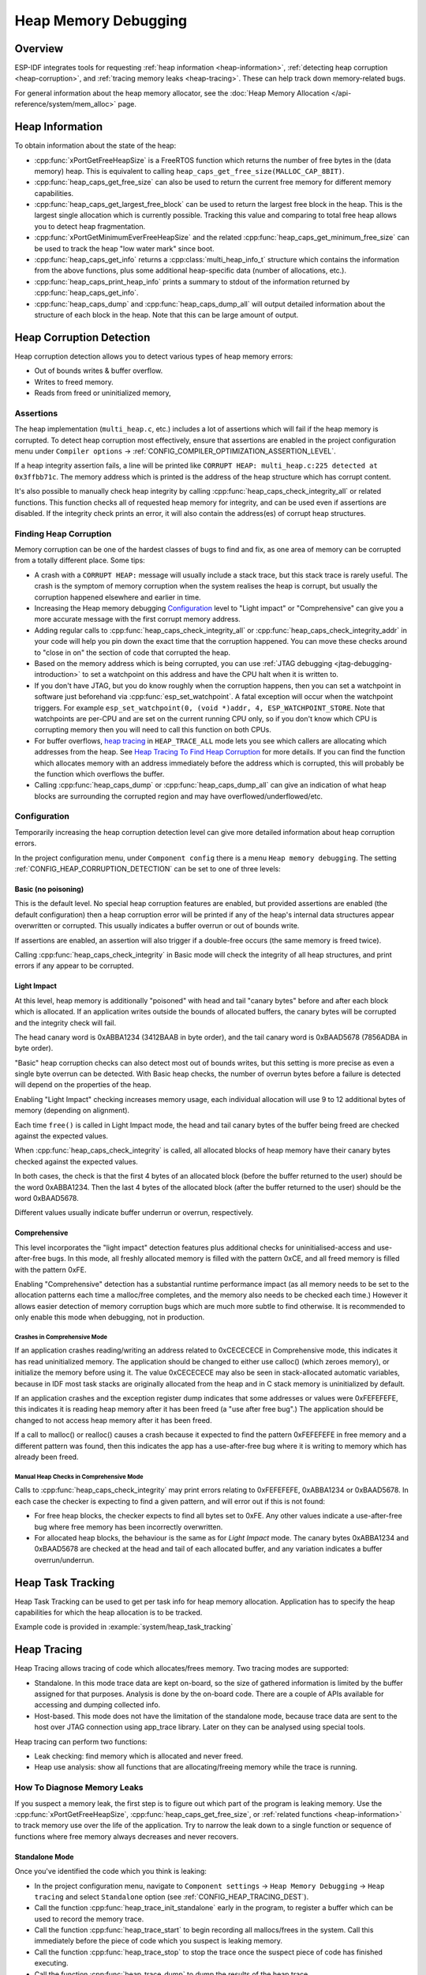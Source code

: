 Heap Memory Debugging
=====================

Overview
--------

ESP-IDF integrates tools for requesting :ref:`heap information <heap-information>`, :ref:`detecting heap corruption <heap-corruption>`, and :ref:`tracing memory leaks <heap-tracing>`. These can help track down memory-related bugs.

For general information about the heap memory allocator, see the :doc:`Heap Memory Allocation </api-reference/system/mem_alloc>` page.

.. _heap-information:

Heap Information
----------------

To obtain information about the state of the heap:

- :cpp:func:`xPortGetFreeHeapSize` is a FreeRTOS function which returns the number of free bytes in the (data memory) heap. This is equivalent to calling ``heap_caps_get_free_size(MALLOC_CAP_8BIT)``.
- :cpp:func:`heap_caps_get_free_size` can also be used to return the current free memory for different memory capabilities.
- :cpp:func:`heap_caps_get_largest_free_block` can be used to return the largest free block in the heap. This is the largest single allocation which is currently possible. Tracking this value and comparing to total free heap allows you to detect heap fragmentation.
- :cpp:func:`xPortGetMinimumEverFreeHeapSize` and the related :cpp:func:`heap_caps_get_minimum_free_size` can be used to track the heap "low water mark" since boot.
- :cpp:func:`heap_caps_get_info` returns a :cpp:class:`multi_heap_info_t` structure which contains the information from the above functions, plus some additional heap-specific data (number of allocations, etc.).
- :cpp:func:`heap_caps_print_heap_info` prints a summary to stdout of the information returned by :cpp:func:`heap_caps_get_info`.
- :cpp:func:`heap_caps_dump` and :cpp:func:`heap_caps_dump_all` will output detailed information about the structure of each block in the heap. Note that this can be large amount of output.


.. _heap-corruption:

Heap Corruption Detection
-------------------------

Heap corruption detection allows you to detect various types of heap memory errors:

- Out of bounds writes & buffer overflow.
- Writes to freed memory.
- Reads from freed or uninitialized memory,

Assertions
^^^^^^^^^^

The heap implementation (``multi_heap.c``, etc.) includes a lot of assertions which will fail if the heap memory is corrupted. To detect heap corruption most effectively, ensure that assertions are enabled in the project configuration menu under ``Compiler options`` -> :ref:`CONFIG_COMPILER_OPTIMIZATION_ASSERTION_LEVEL`.

If a heap integrity assertion fails, a line will be printed like ``CORRUPT HEAP: multi_heap.c:225 detected at 0x3ffbb71c``. The memory address which is printed is the address of the heap structure which has corrupt content.

It's also possible to manually check heap integrity by calling :cpp:func:`heap_caps_check_integrity_all` or related functions. This function checks all of requested heap memory for integrity, and can be used even if assertions are disabled. If the integrity check prints an error, it will also contain the address(es) of corrupt heap structures.

Finding Heap Corruption
^^^^^^^^^^^^^^^^^^^^^^^

Memory corruption can be one of the hardest classes of bugs to find and fix, as one area of memory can be corrupted from a totally different place. Some tips:

- A crash with a ``CORRUPT HEAP:`` message will usually include a stack trace, but this stack trace is rarely useful. The crash is the symptom of memory corruption when the system realises the heap is corrupt, but usually the corruption happened elsewhere and earlier in time.
- Increasing the Heap memory debugging `Configuration`_ level to "Light impact" or "Comprehensive" can give you a more accurate message with the first corrupt memory address.
- Adding regular calls to :cpp:func:`heap_caps_check_integrity_all` or :cpp:func:`heap_caps_check_integrity_addr` in your code will help you pin down the exact time that the corruption happened. You can move these checks around to "close in on" the section of code that corrupted the heap.
- Based on the memory address which is being corrupted, you can use :ref:`JTAG debugging <jtag-debugging-introduction>` to set a watchpoint on this address and have the CPU halt when it is written to.
- If you don't have JTAG, but you do know roughly when the corruption happens, then you can set a watchpoint in software just beforehand via :cpp:func:`esp_set_watchpoint`. A fatal exception will occur when the watchpoint triggers. For example ``esp_set_watchpoint(0, (void *)addr, 4, ESP_WATCHPOINT_STORE``. Note that watchpoints are per-CPU and are set on the current running CPU only, so if you don't know which CPU is corrupting memory then you will need to call this function on both CPUs.
- For buffer overflows, `heap tracing`_ in ``HEAP_TRACE_ALL`` mode lets you see which callers are allocating which addresses from the heap. See `Heap Tracing To Find Heap Corruption`_ for more details. If you can find the function which allocates memory with an address immediately before the address which is corrupted, this will probably be the function which overflows the buffer.
- Calling :cpp:func:`heap_caps_dump` or :cpp:func:`heap_caps_dump_all` can give an indication of what heap blocks are surrounding the corrupted region and may have overflowed/underflowed/etc.

Configuration
^^^^^^^^^^^^^

Temporarily increasing the heap corruption detection level can give more detailed information about heap corruption errors.

In the project configuration menu, under ``Component config`` there is a menu ``Heap memory debugging``. The setting :ref:`CONFIG_HEAP_CORRUPTION_DETECTION` can be set to one of three levels:

Basic (no poisoning)
++++++++++++++++++++

This is the default level. No special heap corruption features are enabled, but provided assertions are enabled (the default configuration) then a heap corruption error will be printed if any of the heap's internal data structures appear overwritten or corrupted. This usually indicates a buffer overrun or out of bounds write.

If assertions are enabled, an assertion will also trigger if a double-free occurs (the same memory is freed twice).

Calling :cpp:func:`heap_caps_check_integrity` in Basic mode will check the integrity of all heap structures, and print errors if any appear to be corrupted.

Light Impact
++++++++++++

At this level, heap memory is additionally "poisoned" with head and tail "canary bytes" before and after each block which is allocated. If an application writes outside the bounds of allocated buffers, the canary bytes will be corrupted and the integrity check will fail.

The head canary word is 0xABBA1234 (3412BAAB in byte order), and the tail canary word is 0xBAAD5678 (7856ADBA in byte order).

"Basic" heap corruption checks can also detect most out of bounds writes, but this setting is more precise as even a single byte overrun can be detected. With Basic heap checks, the number of overrun bytes before a failure is detected will depend on the properties of the heap.

Enabling "Light Impact" checking increases memory usage, each individual allocation will use 9 to 12 additional bytes of memory (depending on alignment).

Each time ``free()`` is called in Light Impact mode, the head and tail canary bytes of the buffer being freed are checked against the expected values.

When :cpp:func:`heap_caps_check_integrity` is called, all allocated blocks of heap memory have their canary bytes checked against the expected values.

In both cases, the check is that the first 4 bytes of an allocated block (before the buffer returned to the user) should be the word 0xABBA1234. Then the last 4 bytes of the allocated block (after the buffer returned to the user) should be the word 0xBAAD5678.

Different values usually indicate buffer underrun or overrun, respectively.


Comprehensive
+++++++++++++

This level incorporates the "light impact" detection features plus additional checks for uninitialised-access and use-after-free bugs. In this mode, all freshly allocated memory is filled with the pattern 0xCE, and all freed memory is filled with the pattern 0xFE.

Enabling "Comprehensive" detection has a substantial runtime performance impact (as all memory needs to be set to the allocation patterns each time a malloc/free completes, and the memory also needs to be checked each time.) However it allows easier detection of memory corruption bugs which are much more subtle to find otherwise. It is recommended to only enable this mode when debugging, not in production.

Crashes in Comprehensive Mode
~~~~~~~~~~~~~~~~~~~~~~~~~~~~~

If an application crashes reading/writing an address related to 0xCECECECE in Comprehensive mode, this indicates it has read uninitialized memory. The application should be changed to either use calloc() (which zeroes memory), or initialize the memory before using it. The value 0xCECECECE may also be seen in stack-allocated automatic variables, because in IDF most task stacks are originally allocated from the heap and in C stack memory is uninitialized by default.

If an application crashes and the exception register dump indicates that some addresses or values were 0xFEFEFEFE, this indicates it is reading heap memory after it has been freed (a "use after free bug".) The application should be changed to not access heap memory after it has been freed.

If a call to malloc() or realloc() causes a crash because it expected to find the pattern 0xFEFEFEFE in free memory and a different pattern was found, then this indicates the app has a use-after-free bug where it is writing to memory which has already been freed.

Manual Heap Checks in Comprehensive Mode
~~~~~~~~~~~~~~~~~~~~~~~~~~~~~~~~~~~~~~~~

Calls to :cpp:func:`heap_caps_check_integrity` may print errors relating to 0xFEFEFEFE, 0xABBA1234 or 0xBAAD5678. In each case the checker is expecting to find a given pattern, and will error out if this is not found:

- For free heap blocks, the checker expects to find all bytes set to 0xFE. Any other values indicate a use-after-free bug where free memory has been incorrectly overwritten.
- For allocated heap blocks, the behaviour is the same as for `Light Impact` mode. The canary bytes 0xABBA1234 and 0xBAAD5678 are checked at the head and tail of each allocated buffer, and any variation indicates a buffer overrun/underrun.

.. _heap-task-tracking:

Heap Task Tracking
------------------

Heap Task Tracking can be used to get per task info for heap memory allocation.
Application has to specify the heap capabilities for which the heap allocation is to be tracked.

Example code is provided in :example:`system/heap_task_tracking`

.. _heap-tracing:

Heap Tracing
------------

Heap Tracing allows tracing of code which allocates/frees memory. Two tracing modes are supported:

- Standalone. In this mode trace data are kept on-board, so the size of gathered information is limited by the buffer assigned for that purposes. Analysis is done by the on-board code. There are a couple of APIs available for accessing and dumping collected info.
- Host-based. This mode does not have the limitation of the standalone mode, because trace data are sent to the host over JTAG connection using app_trace library. Later on they can be analysed using special tools.

Heap tracing can perform two functions:

- Leak checking: find memory which is allocated and never freed.
- Heap use analysis: show all functions that are allocating/freeing memory while the trace is running.

How To Diagnose Memory Leaks
^^^^^^^^^^^^^^^^^^^^^^^^^^^^

If you suspect a memory leak, the first step is to figure out which part of the program is leaking memory. Use the :cpp:func:`xPortGetFreeHeapSize`, :cpp:func:`heap_caps_get_free_size`, or :ref:`related functions <heap-information>` to track memory use over the life of the application. Try to narrow the leak down to a single function or sequence of functions where free memory always decreases and never recovers.


Standalone Mode
+++++++++++++++

Once you've identified the code which you think is leaking:

- In the project configuration menu, navigate to ``Component settings`` -> ``Heap Memory Debugging`` -> ``Heap tracing`` and select ``Standalone`` option (see :ref:`CONFIG_HEAP_TRACING_DEST`).
- Call the function :cpp:func:`heap_trace_init_standalone` early in the program, to register a buffer which can be used to record the memory trace.
- Call the function :cpp:func:`heap_trace_start` to begin recording all mallocs/frees in the system. Call this immediately before the piece of code which you suspect is leaking memory.
- Call the function :cpp:func:`heap_trace_stop` to stop the trace once the suspect piece of code has finished executing.
- Call the function :cpp:func:`heap_trace_dump` to dump the results of the heap trace.

An example::

  #include "esp_heap_trace.h"

  #define NUM_RECORDS 100
  static heap_trace_record_t trace_record[NUM_RECORDS]; // This buffer must be in internal RAM

  ...

  void app_main()
  {
      ...
      ESP_ERROR_CHECK( heap_trace_init_standalone(trace_record, NUM_RECORDS) );
      ...
  }

  void some_function()
  {
      ESP_ERROR_CHECK( heap_trace_start(HEAP_TRACE_LEAKS) );

      do_something_you_suspect_is_leaking();

      ESP_ERROR_CHECK( heap_trace_stop() );
      heap_trace_dump();
      ...
  }

The output from the heap trace will look something like this::

  2 allocations trace (100 entry buffer)
  32 bytes (@ 0x3ffaf214) allocated CPU 0 ccount 0x2e9b7384 caller 0x400d276d:0x400d27c1
  0x400d276d: leak_some_memory at /path/to/idf/examples/get-started/blink/main/./blink.c:27

  0x400d27c1: blink_task at /path/to/idf/examples/get-started/blink/main/./blink.c:52

  8 bytes (@ 0x3ffaf804) allocated CPU 0 ccount 0x2e9b79c0 caller 0x400d2776:0x400d27c1
  0x400d2776: leak_some_memory at /path/to/idf/examples/get-started/blink/main/./blink.c:29

  0x400d27c1: blink_task at /path/to/idf/examples/get-started/blink/main/./blink.c:52

  40 bytes 'leaked' in trace (2 allocations)
  total allocations 2 total frees 0

(Above example output is using :doc:`IDF Monitor </api-guides/tools/idf-monitor>` to automatically decode PC addresses to their source files & line number.)

The first line indicates how many allocation entries are in the buffer, compared to its total size.

In ``HEAP_TRACE_LEAKS`` mode, for each traced memory allocation which has not already been freed a line is printed with:

- ``XX bytes`` is number of bytes allocated
- ``@ 0x...`` is the heap address returned from malloc/calloc.
- ``CPU x`` is the CPU (0 or 1) running when the allocation was made.
- ``ccount 0x...`` is the CCOUNT (CPU cycle count) register value when the allocation was mode. Is different for CPU 0 vs CPU 1.
- ``caller 0x...`` gives the call stack of the call to malloc()/free(), as a list of PC addresses.
  These can be decoded to source files and line numbers, as shown above.

The depth of the call stack recorded for each trace entry can be configured in the project configuration menu, under ``Heap Memory Debugging`` -> ``Enable heap tracing`` -> ``Heap tracing stack depth``. Up to 10 stack frames can be recorded for each allocation (the default is 2). Each additional stack frame increases the memory usage of each ``heap_trace_record_t`` record by eight bytes.

Finally, the total number of 'leaked' bytes (bytes allocated but not freed while trace was running) is printed, and the total number of allocations this represents.

A warning will be printed if the trace buffer was not large enough to hold all the allocations which happened. If you see this warning, consider either shortening the tracing period or increasing the number of records in the trace buffer.


Host-Based Mode
+++++++++++++++

Once you've identified the code which you think is leaking:

- In the project configuration menu, navigate to ``Component settings`` -> ``Heap Memory Debugging`` -> :ref:`CONFIG_HEAP_TRACING_DEST` and select ``Host-Based``.
- In the project configuration menu, navigate to ``Component settings`` -> ``Application Level Tracing`` -> :ref:`CONFIG_APPTRACE_DESTINATION` and select ``Trace memory``.
- In the project configuration menu, navigate to ``Component settings`` -> ``Application Level Tracing`` -> ``FreeRTOS SystemView Tracing`` and enable :ref:`CONFIG_SYSVIEW_ENABLE`.
- Call the function :cpp:func:`heap_trace_init_tohost` early in the program, to initialize JTAG heap tracing module.
- Call the function :cpp:func:`heap_trace_start` to begin recording all mallocs/frees in the system. Call this immediately before the piece of code which you suspect is leaking memory.
  In host-based mode argument to this function is ignored and heap tracing module behaves like ``HEAP_TRACE_ALL`` was passed: all allocations and deallocations are sent to the host.
- Call the function :cpp:func:`heap_trace_stop` to stop the trace once the suspect piece of code has finished executing.

An example::

  #include "esp_heap_trace.h"

  ...

  void app_main()
  {
      ...
      ESP_ERROR_CHECK( heap_trace_init_tohost() );
      ...
  }

  void some_function()
  {
      ESP_ERROR_CHECK( heap_trace_start(HEAP_TRACE_LEAKS) );

      do_something_you_suspect_is_leaking();

      ESP_ERROR_CHECK( heap_trace_stop() );
      ...
  }

To gather and analyse heap trace do the following on the host:

1.  Build the program and download it to the target as described in :ref:`Getting Started Guide <get-started-build>`.

2.  Run OpenOCD (see :doc:`JTAG Debugging </api-guides/jtag-debugging/index>`).

.. note::

    In order to use this feature you need OpenOCD version `v0.10.0-esp32-20181105` or later.

3. You can use GDB to start and/or stop tracing automatically. To do this you need to prepare special ``gdbinit`` file::

    target remote :3333

    mon reset halt
    flushregs

    tb heap_trace_start
    commands
    mon esp32 sysview start file:///tmp/heap.svdat
    c
    end

    tb heap_trace_stop
    commands
    mon esp32 sysview stop
    end

    c

Using this file GDB will connect to the target, reset it, and start tracing when program hits breakpoint at :cpp:func:`heap_trace_start`. Trace data will be saved to ``/tmp/heap_log.svdat``. Tracing will be stopped when program hits breakpoint at :cpp:func:`heap_trace_stop`.

4. Run GDB using the following command ``xtensa-{IDF_TARGET_TOOLCHAIN_NAME}-elf-gdb -x gdbinit </path/to/program/elf>``

5. Quit GDB when program stops at :cpp:func:`heap_trace_stop`. Trace data are saved in ``/tmp/heap.svdat``

6. Run processing script ``$IDF_PATH/tools/esp_app_trace/sysviewtrace_proc.py -p -b </path/to/program/elf> /tmp/heap_log.svdat``

The output from the heap trace will look something like this::

  Parse trace from '/tmp/heap.svdat'...
  Stop parsing trace. (Timeout 0.000000 sec while reading 1 bytes!)
  Process events from '['/tmp/heap.svdat']'...
  [0.002244575] HEAP: Allocated 1 bytes @ 0x3ffaffd8 from task "alloc" on core 0 by:
  /home/user/projects/esp/esp-idf/examples/system/sysview_tracing_heap_log/main/sysview_heap_log.c:47
  /home/user/projects/esp/esp-idf/components/freertos/port.c:355 (discriminator 1)

  [0.002258425] HEAP: Allocated 2 bytes @ 0x3ffaffe0 from task "alloc" on core 0 by:
  /home/user/projects/esp/esp-idf/examples/system/sysview_tracing_heap_log/main/sysview_heap_log.c:48
  /home/user/projects/esp/esp-idf/components/freertos/port.c:355 (discriminator 1)

  [0.002563725] HEAP: Freed bytes @ 0x3ffaffe0 from task "free" on core 0 by:
  /home/user/projects/esp/esp-idf/examples/system/sysview_tracing_heap_log/main/sysview_heap_log.c:31 (discriminator 9)
  /home/user/projects/esp/esp-idf/components/freertos/port.c:355 (discriminator 1)

  [0.002782950] HEAP: Freed bytes @ 0x3ffb40b8 from task "main" on core 0 by:
  /home/user/projects/esp/esp-idf/components/freertos/tasks.c:4590
  /home/user/projects/esp/esp-idf/components/freertos/tasks.c:4590

  [0.002798700] HEAP: Freed bytes @ 0x3ffb50bc from task "main" on core 0 by:
  /home/user/projects/esp/esp-idf/components/freertos/tasks.c:4590
  /home/user/projects/esp/esp-idf/components/freertos/tasks.c:4590

  [0.102436025] HEAP: Allocated 2 bytes @ 0x3ffaffe0 from task "alloc" on core 0 by:
  /home/user/projects/esp/esp-idf/examples/system/sysview_tracing_heap_log/main/sysview_heap_log.c:47
  /home/user/projects/esp/esp-idf/components/freertos/port.c:355 (discriminator 1)

  [0.102449800] HEAP: Allocated 4 bytes @ 0x3ffaffe8 from task "alloc" on core 0 by:
  /home/user/projects/esp/esp-idf/examples/system/sysview_tracing_heap_log/main/sysview_heap_log.c:48
  /home/user/projects/esp/esp-idf/components/freertos/port.c:355 (discriminator 1)

  [0.102666150] HEAP: Freed bytes @ 0x3ffaffe8 from task "free" on core 0 by:
  /home/user/projects/esp/esp-idf/examples/system/sysview_tracing_heap_log/main/sysview_heap_log.c:31 (discriminator 9)
  /home/user/projects/esp/esp-idf/components/freertos/port.c:355 (discriminator 1)

  [0.202436200] HEAP: Allocated 3 bytes @ 0x3ffaffe8 from task "alloc" on core 0 by:
  /home/user/projects/esp/esp-idf/examples/system/sysview_tracing_heap_log/main/sysview_heap_log.c:47
  /home/user/projects/esp/esp-idf/components/freertos/port.c:355 (discriminator 1)

  [0.202451725] HEAP: Allocated 6 bytes @ 0x3ffafff0 from task "alloc" on core 0 by:
  /home/user/projects/esp/esp-idf/examples/system/sysview_tracing_heap_log/main/sysview_heap_log.c:48
  /home/user/projects/esp/esp-idf/components/freertos/port.c:355 (discriminator 1)

  [0.202667075] HEAP: Freed bytes @ 0x3ffafff0 from task "free" on core 0 by:
  /home/user/projects/esp/esp-idf/examples/system/sysview_tracing_heap_log/main/sysview_heap_log.c:31 (discriminator 9)
  /home/user/projects/esp/esp-idf/components/freertos/port.c:355 (discriminator 1)

  [0.302436000] HEAP: Allocated 4 bytes @ 0x3ffafff0 from task "alloc" on core 0 by:
  /home/user/projects/esp/esp-idf/examples/system/sysview_tracing_heap_log/main/sysview_heap_log.c:47
  /home/user/projects/esp/esp-idf/components/freertos/port.c:355 (discriminator 1)

  [0.302451475] HEAP: Allocated 8 bytes @ 0x3ffb40b8 from task "alloc" on core 0 by:
  /home/user/projects/esp/esp-idf/examples/system/sysview_tracing_heap_log/main/sysview_heap_log.c:48
  /home/user/projects/esp/esp-idf/components/freertos/port.c:355 (discriminator 1)

  [0.302667500] HEAP: Freed bytes @ 0x3ffb40b8 from task "free" on core 0 by:
  /home/user/projects/esp/esp-idf/examples/system/sysview_tracing_heap_log/main/sysview_heap_log.c:31 (discriminator 9)
  /home/user/projects/esp/esp-idf/components/freertos/port.c:355 (discriminator 1)

  Processing completed.
  Processed 1019 events
  =============== HEAP TRACE REPORT ===============
  Processed 14 heap events.
  [0.002244575] HEAP: Allocated 1 bytes @ 0x3ffaffd8 from task "alloc" on core 0 by:
  /home/user/projects/esp/esp-idf/examples/system/sysview_tracing_heap_log/main/sysview_heap_log.c:47
  /home/user/projects/esp/esp-idf/components/freertos/port.c:355 (discriminator 1)

  [0.102436025] HEAP: Allocated 2 bytes @ 0x3ffaffe0 from task "alloc" on core 0 by:
  /home/user/projects/esp/esp-idf/examples/system/sysview_tracing_heap_log/main/sysview_heap_log.c:47
  /home/user/projects/esp/esp-idf/components/freertos/port.c:355 (discriminator 1)

  [0.202436200] HEAP: Allocated 3 bytes @ 0x3ffaffe8 from task "alloc" on core 0 by:
  /home/user/projects/esp/esp-idf/examples/system/sysview_tracing_heap_log/main/sysview_heap_log.c:47
  /home/user/projects/esp/esp-idf/components/freertos/port.c:355 (discriminator 1)

  [0.302436000] HEAP: Allocated 4 bytes @ 0x3ffafff0 from task "alloc" on core 0 by:
  /home/user/projects/esp/esp-idf/examples/system/sysview_tracing_heap_log/main/sysview_heap_log.c:47
  /home/user/projects/esp/esp-idf/components/freertos/port.c:355 (discriminator 1)

  Found 10 leaked bytes in 4 blocks.

Heap Tracing To Find Heap Corruption
^^^^^^^^^^^^^^^^^^^^^^^^^^^^^^^^^^^^

Heap tracing can also be used to help track down heap corruption. When a region in heap is corrupted, it may be from some other part of the program which allocated memory at a nearby address.

If you have some idea at what time the corruption occurred, enabling heap tracing in ``HEAP_TRACE_ALL`` mode allows you to record all of the functions which allocated memory, and the addresses of the allocations.

Using heap tracing in this way is very similar to memory leak detection as described above. For memory which is allocated and not freed, the output is the same. However, records will also be shown for memory which has been freed.

Performance Impact
^^^^^^^^^^^^^^^^^^

Enabling heap tracing in menuconfig increases the code size of your program, and has a very small negative impact on performance of heap allocation/free operations even when heap tracing is not running.

When heap tracing is running, heap allocation/free operations are substantially slower than when heap tracing is stopped. Increasing the depth of stack frames recorded for each allocation (see above) will also increase this performance impact.

False-Positive Memory Leaks
^^^^^^^^^^^^^^^^^^^^^^^^^^^

Not everything printed by :cpp:func:`heap_trace_dump` is necessarily a memory leak. Among things which may show up here, but are not memory leaks:

- Any memory which is allocated after :cpp:func:`heap_trace_start` but then freed after :cpp:func:`heap_trace_stop` will appear in the leak dump.
- Allocations may be made by other tasks in the system. Depending on the timing of these tasks, it's quite possible this memory is freed after :cpp:func:`heap_trace_stop` is called.
- The first time a task uses stdio - for example, when it calls ``printf()`` - a lock (RTOS mutex semaphore) is allocated by the libc. This allocation lasts until the task is deleted.
- Certain uses of ``printf()``, such as printing floating point numbers, will allocate some memory from the heap on demand. These allocations last until the task is deleted.
- The Bluetooth, WiFi, and TCP/IP libraries will allocate heap memory buffers to handle incoming or outgoing data. These memory buffers are usually short lived, but some may be shown in the heap leak trace if the data was received/transmitted by the lower levels of the network while the leak trace was running.
- TCP connections will continue to use some memory after they are closed, because of the ``TIME_WAIT`` state. After the ``TIME_WAIT`` period has completed, this memory will be freed.

One way to differentiate between "real" and "false positive" memory leaks is to call the suspect code multiple times while tracing is running, and look for patterns (multiple matching allocations) in the heap trace output.

API Reference - Heap Tracing
----------------------------

.. include-build-file:: inc/esp_heap_trace.inc
